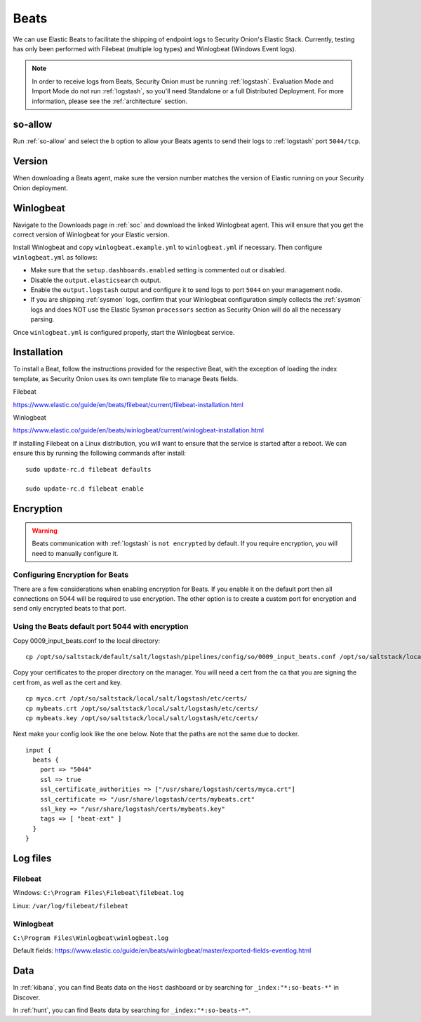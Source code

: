 .. _beats:

Beats
=====

We can use Elastic Beats to facilitate the shipping of endpoint logs to Security Onion's Elastic Stack. Currently, testing has only been performed with Filebeat (multiple log types) and Winlogbeat (Windows Event logs).

.. note::

   In order to receive logs from Beats, Security Onion must be running :ref:`logstash`. Evaluation Mode and Import Mode do not run :ref:`logstash`, so you'll need Standalone or a full Distributed Deployment. For more information, please see the :ref:`architecture` section.

so-allow
--------

Run :ref:`so-allow` and select the ``b`` option to allow your Beats agents to send their logs to :ref:`logstash` port ``5044/tcp``.

Version
-------

When downloading a Beats agent, make sure the version number matches the version of Elastic running on your Security Onion deployment.

Winlogbeat
----------

Navigate to the Downloads page in :ref:`soc` and download the linked Winlogbeat agent. This will ensure that you get the correct version of Winlogbeat for your Elastic version.

Install Winlogbeat and copy ``winlogbeat.example.yml`` to ``winlogbeat.yml`` if necessary. Then configure ``winlogbeat.yml`` as follows:

* Make sure that the ``setup.dashboards.enabled`` setting is commented out or disabled.
* Disable the ``output.elasticsearch`` output.
* Enable the ``output.logstash`` output and configure it to send logs to port ``5044`` on your management node.
* If you are shipping :ref:`sysmon` logs, confirm that your Winlogbeat configuration simply collects the :ref:`sysmon` logs and does NOT use the Elastic Sysmon ``processors`` section as Security Onion will do all the necessary parsing.

Once ``winlogbeat.yml`` is configured properly, start the Winlogbeat service.

.. seealso::

	Check out our Winlogbeat video at https://youtu.be/Xz-7oDrZdQY!

Installation
------------

To install a Beat, follow the instructions provided for the respective Beat, with the exception of loading the index template, as Security Onion uses its own template file to manage Beats fields.

Filebeat

https://www.elastic.co/guide/en/beats/filebeat/current/filebeat-installation.html

Winlogbeat

https://www.elastic.co/guide/en/beats/winlogbeat/current/winlogbeat-installation.html

If installing Filebeat on a Linux distribution, you will want to ensure that the service is started after a reboot.  We can ensure this by running the following commands after install:

::

   sudo update-rc.d filebeat defaults

   sudo update-rc.d filebeat enable

Encryption
----------

.. warning::

   Beats communication with :ref:`logstash` is ``not encrypted`` by default. If you require encryption, you will need to manually configure it.

Configuring Encryption for Beats
~~~~~~~~~~~~~~~~~~~~~~~~~~~~~~~~

There are a few considerations when enabling encryption for Beats. If you enable it on the default port then all connections on 5044 will be required to use encryption. The other option is to create a custom port for encryption and send only encrypted beats to that port.  
   
Using the Beats default port 5044 with encryption
~~~~~~~~~~~~~~~~~~~~~~~~~~~~~~~~~~~~~~~~~~~~~~~~~

Copy 0009_input_beats.conf to the local directory:

::

    cp /opt/so/saltstack/default/salt/logstash/pipelines/config/so/0009_input_beats.conf /opt/so/saltstack/local/salt/logstash/pipelines/config/so/0009_input_beats.conf    

Copy your certificates to the proper directory on the manager. You will need a cert from the ca that you are signing the cert from, as well as the cert and key.

::

    cp myca.crt /opt/so/saltstack/local/salt/logstash/etc/certs/
    cp mybeats.crt /opt/so/saltstack/local/salt/logstash/etc/certs/
    cp mybeats.key /opt/so/saltstack/local/salt/logstash/etc/certs/
    
Next make your config look like the one below. Note that the paths are not the same due to docker.
        
::
    
    input {
      beats {
        port => "5044"
        ssl => true
        ssl_certificate_authorities => ["/usr/share/logstash/certs/myca.crt"]
        ssl_certificate => "/usr/share/logstash/certs/mybeats.crt"
        ssl_key => "/usr/share/logstash/certs/mybeats.key"
        tags => [ "beat-ext" ]
      }
    }

Log files
---------

Filebeat
~~~~~~~~

Windows: ``C:\Program Files\Filebeat\filebeat.log``

Linux: ``/var/log/filebeat/filebeat``

Winlogbeat
~~~~~~~~~~

``C:\Program Files\Winlogbeat\winlogbeat.log``

Default fields:
https://www.elastic.co/guide/en/beats/winlogbeat/master/exported-fields-eventlog.html

Data
----

In :ref:`kibana`, you can find Beats data on the ``Host`` dashboard or by searching for ``_index:"*:so-beats-*"`` in Discover.

In :ref:`hunt`, you can find Beats data by searching for ``_index:"*:so-beats-*"``.
